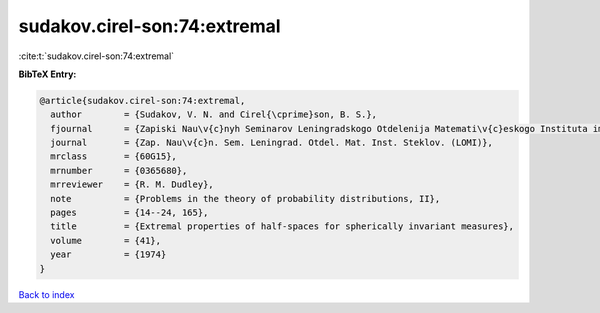 sudakov.cirel-son:74:extremal
=============================

:cite:t:`sudakov.cirel-son:74:extremal`

**BibTeX Entry:**

.. code-block:: bibtex

   @article{sudakov.cirel-son:74:extremal,
     author        = {Sudakov, V. N. and Cirel{\cprime}son, B. S.},
     fjournal      = {Zapiski Nau\v{c}nyh Seminarov Leningradskogo Otdelenija Matemati\v{c}eskogo Instituta im. V. A. Steklova Akademii Nauk SSSR (LOMI)},
     journal       = {Zap. Nau\v{c}n. Sem. Leningrad. Otdel. Mat. Inst. Steklov. (LOMI)},
     mrclass       = {60G15},
     mrnumber      = {0365680},
     mrreviewer    = {R. M. Dudley},
     note          = {Problems in the theory of probability distributions, II},
     pages         = {14--24, 165},
     title         = {Extremal properties of half-spaces for spherically invariant measures},
     volume        = {41},
     year          = {1974}
   }

`Back to index <../By-Cite-Keys.html>`_
